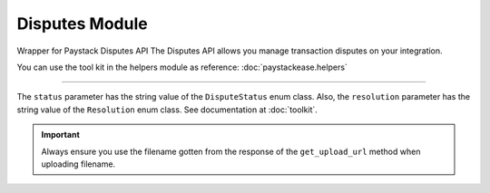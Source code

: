 ===========================================
Disputes Module
===========================================

.. :py:currentmodule:: paystackease.apis.disputes


Wrapper for Paystack Disputes API The Disputes API allows you manage transaction disputes on your integration.

You can use the tool kit in the helpers module as reference: :doc:`paystackease.helpers`

-------

.. py:class:: DisputesClientAPI(secret_key: str = None)

    Bases: :py:class:`~paystackease.base.PayStackBaseClientAPI`

    Paystack Customer API Reference: `Disputes`_

    .. py:method:: add_evidence(dispute_id: str, customer_email: str, customer_name: str, customer_phone: str, service_details: str, delivery_address: str | None = None, delivery_date: date | None = None)→ PayStackResponse

        Add evidence to a dispute.

        :param dispute_id: The ID of the dispute to fetch
        :type dispute_id: str
        :param customer_email: The customer's email
        :type customer_email: str
        :param customer_name: The customer's name
        :type customer_name: str
        :param customer_phone: The customer's phone
        :type customer_phone: str
        :param service_details: The service details
        :type service_details: str
        :param delivery_address: The delivery address
        :type delivery_address: str, optional
        :param delivery_date: The delivery date
        :type delivery_date: date, optional

        :return: The response from the API.
        :rtype: PayStackResponse object

    .. py:method:: export_disputes(per_page: int | None = 50, page: int | None = 1, from_date: date | None = None, to_date: date | None = None, transaction_id: str | None = None, status: str | None = None)→ PayStackResponse

        Export disputes.

        :param per_page: The number of disputes to return per page.
        :type per_page: int, optional
        :param page: The page to return.
        :type page: int, optional
        :param from_date: The date from which to fetch disputes.
        :type from_date: date, optional
        :param to_date: The date until which to fetch disputes.
        :type to_date: date, optional
        :param transaction_id: The ID of the transaction.
        :type transaction_id: str, optional
        :param status: The dispute status.
        :type status: str, optional

        :return: The response from the API.
        :rtype: PayStackResponse object

    .. py:method:: fetch_dispute(dispute_id: str)→ PayStackResponse

        Fetch a dispute.

        :param dispute_id: The ID of the dispute to fetch
        :type dispute_id: str

        :return: The response from the API
        :rtype: PayStackResponse object

    .. py:method:: get_upload_url(dispute_id: str, uploaded_filename: str)→ PayStackResponse

        Get the upload URL for a dispute.

        :param dispute_id: The ID of the dispute to fetch
        :type dispute_id: str
        :param uploaded_filename: The name of the uploaded file with the extension
        :type uploaded_filename: str

        :return: The response from the API
        :rtype: PayStackResponse object

    .. py:method:: list_disputes(from_date: date | None = None, to_date: date | None = None, per_page: int | None = 50, page: int | None = 1, transaction_id: str | None = None, status: str | None = None)→ PayStackResponse

        List disputes.

        :param from_date: The date from which to fetch disputes.
        :type from_date: date, optional
        :param to_date: The date until which to fetch disputes.
        :type to_date: date, optional
        :param per_page: The number of disputes to return per page.
        :type per_page: int, optional
        :param page: The page to return
        :type page: int, optional
        :param transaction_id: The ID of the transaction.
        :type transaction_id: str, optional
        :param status: The dispute status.
        :type status: str, optional

        :return: The response from the API
        :rtype: PayStackResponse object

    .. py:method:: list_transaction_disputes(transaction_id: str)→ PayStackResponse

        List disputes for a transaction.

        :param transaction_id: The ID of the transaction.
        :type transaction_id: str

        :return: The response from the API
        :rtype: PayStackResponse object

    .. py:method:: resolve_dispute(dispute_id: str, resolution: str, message: str, refund_amount: int, uploaded_filename: str, evidence: int | None = None)→ PayStackResponse

        Resolve a dispute.

        :param dispute_id: The ID of the dispute to resolve
        :type dispute_id: str
        :param resolution: The resolution to resolve the dispute. Values to pass: ``Resolution.value.value``
        :type resolution: str
        :param message: The message for resolution.
        :type message: str
        :param refund_amount: The refund amount to the customer
        :type refund_amount: int
        :param uploaded_filename: filename of attachment returned via response from method ``get_upload_url``
        :type uploaded_filename: str
        :param evidence: The evidence
        :type evidence: int, optional

        :return: The response from the API
        :rtype: PayStackResponse object

    .. py:method:: update_dispute(dispute_id: str, refund_amount: int, uploaded_filename: str | None = None)→ PayStackResponse

        Update a dispute.

        :param dispute_id: The ID of the dispute to update
        :type dispute_id: str
        :param refund_amount: The refund amount to the customer
        :type refund_amount: int
        :param uploaded_filename: filename of attachment returned via response from method ``get_upload_url``
        :type uploaded_filename: str, optional

        :return: The response from the API
        :rtype: PayStackResponse object


.. _Disputes:  https://paystack.com/docs/api/dispute/

The ``status`` parameter has the string value of the ``DisputeStatus`` enum class.
Also, the ``resolution`` parameter has the string value of the ``Resolution`` enum class.
See documentation at :doc:`toolkit`.

.. important::

    Always ensure you use the filename gotten from the response of the ``get_upload_url`` method when uploading filename.
